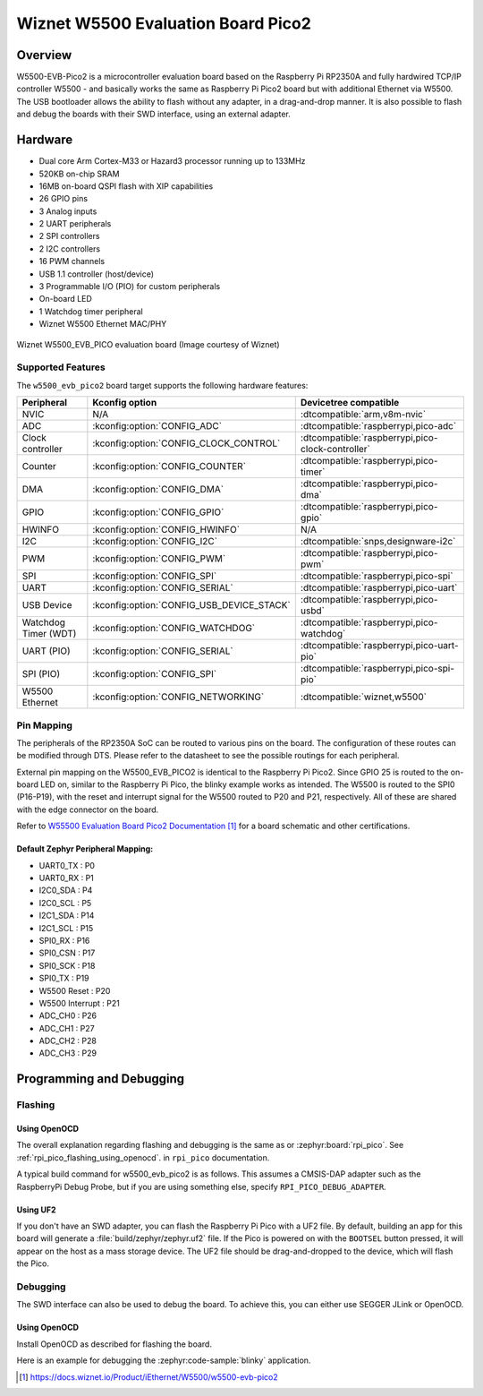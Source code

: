 .. _w5500_evb_pico2:

Wiznet W5500 Evaluation Board Pico2
###################################

Overview
********

W5500-EVB-Pico2 is a microcontroller evaluation board based on the Raspberry
Pi RP2350A and fully hardwired TCP/IP controller W5500 - and basically works
the same as Raspberry Pi Pico2 board but with additional Ethernet via W5500.
The USB bootloader allows the ability to flash without any adapter, in a
drag-and-drop manner. It is also possible to flash and debug the boards with
their SWD interface, using an external adapter.

Hardware
********

- Dual core Arm Cortex-M33 or Hazard3 processor running up to 133MHz
- 520KB on-chip SRAM
- 16MB on-board QSPI flash with XIP capabilities
- 26 GPIO pins
- 3 Analog inputs
- 2 UART peripherals
- 2 SPI controllers
- 2 I2C controllers
- 16 PWM channels
- USB 1.1 controller (host/device)
- 3 Programmable I/O (PIO) for custom peripherals
- On-board LED
- 1 Watchdog timer peripheral
- Wiznet W5500 Ethernet MAC/PHY


.. figure:: img/w5500_evb_pico2_side.png
     :align: center
     :alt: W5500 Evaluation Board

     Wiznet W5500_EVB_PICO evaluation board (Image courtesy of Wiznet)

Supported Features
==================

The ``w5500_evb_pico2`` board target supports the following
hardware features:

.. list-table::
   :header-rows: 1

   * - Peripheral
     - Kconfig option
     - Devicetree compatible
   * - NVIC
     - N/A
     - :dtcompatible:`arm,v8m-nvic`
   * - ADC
     - :kconfig:option:`CONFIG_ADC`
     - :dtcompatible:`raspberrypi,pico-adc`
   * - Clock controller
     - :kconfig:option:`CONFIG_CLOCK_CONTROL`
     - :dtcompatible:`raspberrypi,pico-clock-controller`
   * - Counter
     - :kconfig:option:`CONFIG_COUNTER`
     - :dtcompatible:`raspberrypi,pico-timer`
   * - DMA
     - :kconfig:option:`CONFIG_DMA`
     - :dtcompatible:`raspberrypi,pico-dma`
   * - GPIO
     - :kconfig:option:`CONFIG_GPIO`
     - :dtcompatible:`raspberrypi,pico-gpio`
   * - HWINFO
     - :kconfig:option:`CONFIG_HWINFO`
     - N/A
   * - I2C
     - :kconfig:option:`CONFIG_I2C`
     - :dtcompatible:`snps,designware-i2c`
   * - PWM
     - :kconfig:option:`CONFIG_PWM`
     - :dtcompatible:`raspberrypi,pico-pwm`
   * - SPI
     - :kconfig:option:`CONFIG_SPI`
     - :dtcompatible:`raspberrypi,pico-spi`
   * - UART
     - :kconfig:option:`CONFIG_SERIAL`
     - :dtcompatible:`raspberrypi,pico-uart`
   * - USB Device
     - :kconfig:option:`CONFIG_USB_DEVICE_STACK`
     - :dtcompatible:`raspberrypi,pico-usbd`
   * - Watchdog Timer (WDT)
     - :kconfig:option:`CONFIG_WATCHDOG`
     - :dtcompatible:`raspberrypi,pico-watchdog`
   * - UART (PIO)
     - :kconfig:option:`CONFIG_SERIAL`
     - :dtcompatible:`raspberrypi,pico-uart-pio`
   * - SPI (PIO)
     - :kconfig:option:`CONFIG_SPI`
     - :dtcompatible:`raspberrypi,pico-spi-pio`
   * - W5500 Ethernet
     - :kconfig:option:`CONFIG_NETWORKING`
     - :dtcompatible:`wiznet,w5500`

Pin Mapping
===========

The peripherals of the RP2350A SoC can be routed to various pins on the board.
The configuration of these routes can be modified through DTS. Please refer to
the datasheet to see the possible routings for each peripheral.

External pin mapping on the W5500_EVB_PICO2 is identical to the Raspberry Pi
Pico2. Since GPIO 25 is routed to the on-board LED on, similar to the Raspberry
Pi Pico, the blinky example works as intended. The W5500 is routed to the SPI0
(P16-P19), with the reset and interrupt signal for the W5500 routed to P20 and
P21, respectively. All of these are shared with the edge connector on the
board.

Refer to `W55500 Evaluation Board Pico2 Documentation`_ for a board schematic and
other certifications.

Default Zephyr Peripheral Mapping:
----------------------------------

.. rst-class:: rst-columns

- UART0_TX : P0
- UART0_RX : P1
- I2C0_SDA : P4
- I2C0_SCL : P5
- I2C1_SDA : P14
- I2C1_SCL : P15
- SPI0_RX : P16
- SPI0_CSN : P17
- SPI0_SCK : P18
- SPI0_TX : P19
- W5500 Reset : P20
- W5500 Interrupt : P21
- ADC_CH0 : P26
- ADC_CH1 : P27
- ADC_CH2 : P28
- ADC_CH3 : P29

Programming and Debugging
*************************

Flashing
========

Using OpenOCD
-------------

The overall explanation regarding flashing and debugging is the same as or
:zephyr:board:`rpi_pico`.
See :ref:`rpi_pico_flashing_using_openocd`. in ``rpi_pico`` documentation.

A typical build command for w5500_evb_pico2 is as follows.
This assumes a CMSIS-DAP adapter such as the RaspberryPi Debug Probe,
but if you are using something else, specify ``RPI_PICO_DEBUG_ADAPTER``.

.. zephyr-app-commands::
   :zephyr-app: samples/basic/blinky
   :board: w5500_evb_pico2
   :goals: build flash
   :gen-args: -DOPENOCD=/usr/local/bin/openocd

Using UF2
---------

If you don't have an SWD adapter, you can flash the Raspberry Pi Pico with
a UF2 file. By default, building an app for this board will generate a
:file:`build/zephyr/zephyr.uf2` file. If the Pico is powered on with the ``BOOTSEL``
button pressed, it will appear on the host as a mass storage device. The
UF2 file should be drag-and-dropped to the device, which will flash the Pico.

Debugging
=========

The SWD interface can also be used to debug the board. To achieve this, you can
either use SEGGER JLink or OpenOCD.

Using OpenOCD
-------------

Install OpenOCD as described for flashing the board.

Here is an example for debugging the :zephyr:code-sample:`blinky` application.

.. zephyr-app-commands::
   :zephyr-app: samples/basic/blinky
   :board: w5500_evb_pico2
   :maybe-skip-config:
   :goals: debug
   :gen-args: -DOPENOCD=/usr/local/bin/openocd

.. target-notes::

.. _pico_setup.sh:
  https://raw.githubusercontent.com/raspberrypi/pico-setup/master/pico_setup.sh

.. _Getting Started with Raspberry Pi Pico:
  https://datasheets.raspberrypi.com/pico/getting-started-with-pico.pdf

.. _W55500 Evaluation Board Pico2 Documentation:
  https://docs.wiznet.io/Product/iEthernet/W5500/w5500-evb-pico2
